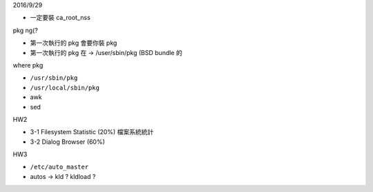 


2016/9/29

- 一定要裝 ca_root_nss

pkg ng(?

- 第一次執行的 pkg 會要你裝 pkg
- 第一次執行的 pkg 在 -> /user/sbin/pkg (BSD bundle 的


where pkg

- ``/usr/sbin/pkg``
- ``/usr/local/sbin/pkg``



- awk
- sed




HW2

- 3-1  Filesystem Statistic (20%) 檔案系統統計
- 3-2  Dialog Browser (60%)

HW3


- ``/etc/auto_master``
- autos -> kld ? kldload ?
















